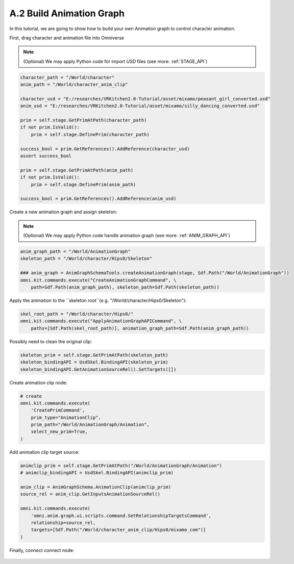 A.2 Build Animation Graph
====================================================================

In this tutorial, we are going to show how to build your own Animation graph to control character animation.

First, drag character and animation file into Omniverse

.. figure:: ./img/graph_import.png
   :alt: anim graph import
   :width: 80%

.. note::

    (Optional) We may apply Python code for import `USD` files (see more: :ref:`STAGE_API`)

.. code:: python

    character_path = "/World/character"
    anim_path = "/World/character_anim_clip"
    
    character_usd = "E:/researches/VRKitchen2.0-Tutorial/asset/mixamo/peasant_girl_converted.usd"
    anim_usd = "E:/researches/VRKitchen2.0-Tutorial/asset/mixamo/silly_dancing_converted.usd"

    prim = self.stage.GetPrimAtPath(character_path)
    if not prim.IsValid():
        prim = self.stage.DefinePrim(character_path)

    success_bool = prim.GetReferences().AddReference(character_usd)
    assert success_bool

    prim = self.stage.GetPrimAtPath(anim_path)
    if not prim.IsValid():
        prim = self.stage.DefinePrim(anim_path)

    success_bool = prim.GetReferences().AddReference(anim_usd)


Create a new animation graph and assign skeleton:

.. figure:: ./img/graph_animgraph.png
   :alt: anim graph import
   :width: 80%


.. figure:: ./img/graph_addskeleton.png
   :alt: anim graph add skeleton
   :width: 80%

.. note::

    (Optional) We may apply Python code handle animation graph (see more: :ref:`ANIM_GRAPH_API`)

.. code:: python

    anim_graph_path = "/World/AnimationGraph"
    skeleton_path = "/World/character/Hips0/Skeleton"

    ### anim_graph = AnimGraphSchemaTools.createAnimationGraph(stage, Sdf.Path("/World/AnimationGraph"))
    omni.kit.commands.execute("CreateAnimationGraphCommand", \
        path=Sdf.Path(anim_graph_path), skeleton_path=Sdf.Path(skeleton_path))

    
Apply the animation to the ``skeleton root``(e.g. "/World/character/Hips0/Skeleton"):

.. figure:: ./img/graph_apply_animgraph.png
   :alt: anim graph apply
   :width: 80%

.. code:: python

    skel_root_path = "/World/character/Hips0/"
    omni.kit.commands.execute("ApplyAnimationGraphAPICommand", \
        paths=[Sdf.Path(skel_root_path)], animation_graph_path=Sdf.Path(anim_graph_path))

Possibly need to clean the original clip:

.. figure:: ./img/graph_clean_animclip.png
   :alt: anim graph clean original clip
   :width: 80%

.. code:: python

    skeleton_prim = self.stage.GetPrimAtPath(skeleton_path)
    skeleton_bindingAPI = UsdSkel.BindingAPI(skeleton_prim)
    skeleton_bindingAPI.GetAnimationSourceRel().SetTargets([])

Create animation clip node:

.. figure:: ./img/graph_animclip.png
   :alt: anim graph create anim clip
   :width: 80%

.. code:: python

    # create 
    omni.kit.commands.execute(
        'CreatePrimCommand',
        prim_type="AnimationClip",
        prim_path="/World/AnimationGraph/Animation",
        select_new_prim=True,
    )

Add animation clip target source: 

.. figure:: ./img/graph_animclip_add_source.png
   :alt: anim graph add anim clip source
   :width: 80%

.. code:: python

    animclip_prim = self.stage.GetPrimAtPath("/World/AnimationGraph/Animation")
    # animclip_bindingAPI = UsdSkel.BindingAPI(animclip_prim)

    anim_clip = AnimGraphSchema.AnimationClip(animclip_prim)
    source_rel = anim_clip.GetInputsAnimationSourceRel()

    omni.kit.commands.execute(
        'omni.anim.graph.ui.scripts.command.SetRelationshipTargetsCommand',
        relationship=source_rel,
        targets=[Sdf.Path("/World/character_anim_clip/Hips0/mixamo_com")]
    )

Finally, connect connect node:

.. figure:: ./img/graph_connectnode.png
   :alt: anim graph connect node
   :width: 80%



